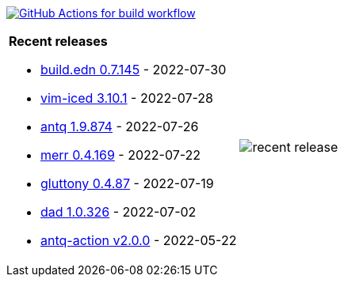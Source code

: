 image:https://github.com/liquidz/liquidz/workflows/build/badge.svg["GitHub Actions for build workflow", link="https://github.com/liquidz/liquidz/actions?query=workflow%3Abuild"]

[cols="a,a"]
|===

| *Recent releases*

- link:https://github.com/liquidz/build.edn/releases/tag/0.7.145[build.edn 0.7.145] - 2022-07-30
- link:https://github.com/liquidz/vim-iced/releases/tag/3.10.1[vim-iced 3.10.1] - 2022-07-28
- link:https://github.com/liquidz/antq/releases/tag/1.9.874[antq 1.9.874] - 2022-07-26
- link:https://github.com/liquidz/merr/releases/tag/0.4.169[merr 0.4.169] - 2022-07-22
- link:https://github.com/toyokumo/gluttony/releases/tag/0.4.87[gluttony 0.4.87] - 2022-07-19
- link:https://github.com/liquidz/dad/releases/tag/1.0.326[dad 1.0.326] - 2022-07-02
- link:https://github.com/liquidz/antq-action/releases/tag/v2.0.0[antq-action v2.0.0] - 2022-05-22

| image::https://raw.githubusercontent.com/liquidz/liquidz/master/release.png[recent release]

|===
